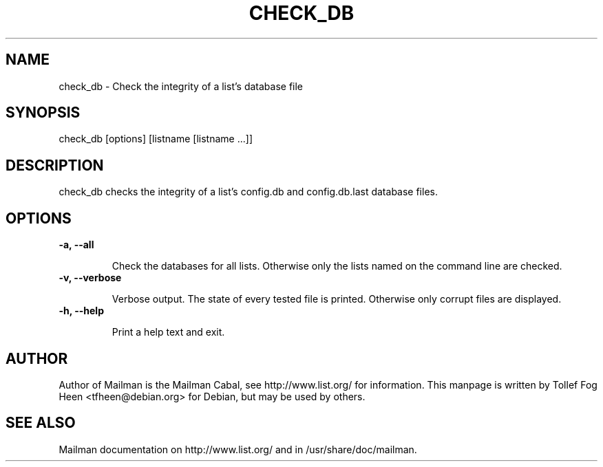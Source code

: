 .TH CHECK_DB 8 2006-08-09
.SH NAME
check_db \- Check the integrity of a list's database file

.SH SYNOPSIS
check_db [options] [listname [listname ...]]

.SH DESCRIPTION

check_db checks the integrity of a list's config.db and
config.db.last database files.

.SH OPTIONS

.TP
\fB\-a\fB, \fB\-\-\fBall\fB

Check the databases for all lists.  Otherwise only the lists named on
the command line are checked.

.TP
\fB\-v\fB, \fB\-\-\fBverbose\fB

Verbose output.  The state of every tested file is printed.
Otherwise only corrupt files are displayed.

.TP
\fB\-h\fB, \fB\-\-\fBhelp\fB

Print a help text and exit.

.SH AUTHOR
Author of Mailman is the Mailman Cabal, see http://www.list.org/ for
information.  This manpage is written by Tollef Fog Heen
<tfheen@debian.org> for Debian, but may be used by others.

.SH SEE ALSO
Mailman documentation on http://www.list.org/ and in
/usr/share/doc/mailman.
